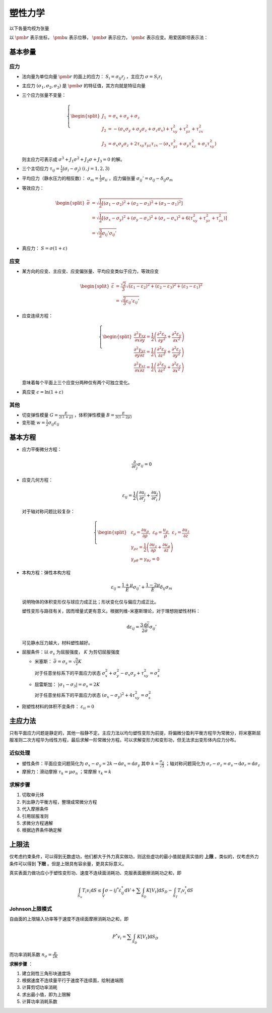 塑性力学
========

以下各量均视为张量

以 :math:`\pmb{r}` 表示坐标， :math:`\pmb{u}` 表示位移， :math:`\pmb{\sigma}` 表示应力， :math:`\pmb{\varepsilon}` 表示应变。用爱因斯坦表示法：

基本参量
--------

应力
++++

- 法向量为单位向量 :math:`\pmb{r}` 的面上的应力： :math:`S_i=\sigma_{ij} r_j` ，主应力 :math:`\sigma=S_i r_i`
- 主应力 :math:`(\sigma_1,\sigma_2,\sigma_3)` 是 :math:`\pmb{\sigma}` 的特征值，其方向就是特征向量
- 三个应力张量不变量：
  
  .. math::

     \left\{
     \begin{split}
     J_1&=\sigma_x+\sigma_y+\sigma_z\\
     J_2&=-(\sigma_x\sigma_y+\sigma_y\sigma_z+\sigma_z\sigma_x)+\tau_{xy}^2+\tau_{yz}^2+\tau_{zx}^2\\
     J_3&=\sigma_x\sigma_y\sigma_z+2\tau_{xy}\tau_{yz}\tau_{zx}-(\sigma_x\tau_{yz}^2+\sigma_y\tau_{xz}^2+\sigma_z\tau_{xy}^2)
     \end{split}
     \right.

  则主应力可表示成 :math:`\sigma^3+J_1\sigma^2+J_2\sigma+J_3=0` 的解。

- 三个主切应力 :math:`\tau_{ij}=\frac{1}{2}(\sigma_i-\sigma_j)~(i,j=1,2,3)` 
- 平均应力（静水压力的相反数）： :math:`\sigma_m=\frac{1}{3}\sigma_{ii}` ，应力偏张量 :math:`\sigma_{ij}'=\sigma_{ij}-\delta_{ij}\sigma_m` 
- 等效应力：
  
  .. math::

     \begin{split}
     \bar{\sigma}&=\sqrt{\frac{1}{2}[(\sigma_1-\sigma_2)^2+(\sigma_2-\sigma_3)^2+(\sigma_3-\sigma_1)^2]}\\
     &=\sqrt{\frac{1}{2}[(\sigma_x-\sigma_y)^2+(\sigma_y-\sigma_z)^2+(\sigma_z-\sigma_x)^2+6(\tau_{xy}^2+\tau_{yz}^2+\tau_{zx}^2)]}\\
     &=\sqrt{\frac{3}{2}\sigma_{ij}'\sigma_{ij}'}
     \end{split}

- 真应力： :math:`S=\sigma(1+\varepsilon)` 

应变
++++

- 某方向的应变、主应变、应变偏张量、平均应变类似于应力，等效应变 

  .. math:: 
     
     \begin{split}
     \bar{\varepsilon}&=\frac{\sqrt{2}}{3}\sqrt{(\varepsilon_1-\varepsilon_2)^2+(\varepsilon_2-\varepsilon_3)^2+(\varepsilon_3-\varepsilon_1)^2}\\
     &=\sqrt{\frac{2}{3}\varepsilon_{ij}'\varepsilon_{ij}'}
     \end{split}

- 应变连续方程：
  
  .. math::

     \left\{
     \begin{split}
     \frac{\partial^2\gamma_{xy}}{\partial x\partial y}=\frac{1}{2}\left(\frac{\partial^2\varepsilon_x}{\partial y^2}+\frac{\partial^2\varepsilon_y}{\partial x^2}\right)\\
     \frac{\partial^2\gamma_{yz}}{\partial y\partial z}=\frac{1}{2}\left(\frac{\partial^2\varepsilon_y}{\partial z^2}+\frac{\partial^2\varepsilon_z}{\partial y^2}\right)\\
     \frac{\partial^2\gamma_{xz}}{\partial x\partial z}=\frac{1}{2}\left(\frac{\partial^2\varepsilon_x}{\partial z^2}+\frac{\partial^2\varepsilon_z}{\partial x^2}\right)
     \end{split}
     \right.

  意味着每个平面上三个应变分两种仅有两个可独立变化。

- 真应变 :math:`\epsilon=\ln(1+\varepsilon)` 

其他
++++

- 切变弹性模量 :math:`G=\frac{E}{2(1+\mu)}` ，体积弹性模量 :math:`B=\frac{E}{3(1-2\mu)}` 
- 变形能 :math:`w=\frac{1}{2}\sigma_{ij}\varepsilon_{ij}` 

基本方程
--------

- 应力平衡微分方程：
  
  .. math:: \frac{\partial}{\partial r_j}\sigma_{ij}=0

- 应变几何方程：
  
  .. math:: \varepsilon_{ij}=\frac{1}{2}\left(\frac{\partial u_i}{\partial r_j}+\frac{\partial u_j}{\partial r_i}\right)

  对于轴对称问题比较复杂：

  .. math::

     \left\{
     \begin{split}
     &\varepsilon_\rho=\frac{\partial u_\rho}{\partial \rho},~\varepsilon_\theta=\frac{u_\rho}{\rho},~\varepsilon_z=\frac{\partial u_z}{\partial z}\\
     &\gamma_{\rho z}=\frac{1}{2}\left(\frac{\partial u_z}{\partial \rho}+\frac{\partial u_\rho}{\partial z}\right)\\
     &\gamma_{\rho\theta}=\gamma_{\theta z}=0
     \end{split}
     \right.

- 本构方程：弹性本构方程
  
  .. math:: \varepsilon_{ij}=\frac{1+\mu}{E}\sigma_{ij}'+\frac{1-2\mu}{E}\delta_{ij}\sigma_m

  说明物体的体积变形仅与球应力成正比；形状变化仅与偏应力成正比。
  
  塑性变形与路径有关，因而增量式更有意义。根据列维-米塞斯理论，对于理想刚塑性材料：

  .. math:: \mathrm{d}\varepsilon_{ij}=\frac{3\mathrm{d}\bar{\varepsilon}}{2\bar{\sigma}}\sigma_{ij}'

  可见静水压力越大，材料塑性越好。

- 屈服条件：以 :math:`\sigma_s` 为屈服强度， :math:`K` 为剪切屈服强度
  
  - 米塞斯： :math:`\bar{\sigma}=\sigma_s=\sqrt{\frac{3}{2}}K` 
    
    对于任意坐标系下的平面应力状态 :math:`\sigma_x^2+\sigma_y^2-\sigma_x\sigma_y+\tau_{xy}^2=\sigma_s^2`

  - 屈雷斯加： :math:`|\sigma_1-\sigma_3|=\sigma_s=2K`

    对于任意坐标系下的平面应力状态 :math:`(\sigma_x-\sigma_y)^2+4\tau_{xy}^2=\sigma_s^2`
    
- 刚塑性材料的体积不变条件： :math:`\varepsilon_{ii}=0`
  
主应力法
--------

只有平面应力问题是静定的，其他一般静不定。主应力法以均匀塑性变形为前提，将偏微分盈利平衡方程华为常微分，将米塞斯屈服准则二次方程华为线性方程，最后求解一阶常微分方程。可以求解变形力和变形功，但无法求出变形体内应力分布。

近似处理
++++++++

- 塑性条件：平面应变问题简化为 :math:`\sigma_x-\sigma_y=2k\to\mathrm{d}\sigma_x=\mathrm{d}\sigma_y` 其中 :math:`k=\frac{\sigma_s}{\sqrt{3}}` ；轴对称问题简化为 :math:`\sigma_r-\sigma_z=\sigma_s\to\mathrm{d}\sigma_r=\mathrm{d}\sigma_z` 
- 摩擦力：滑动摩擦 :math:`\tau_k=\mu\sigma_n` ；常摩擦 :math:`\tau_k=k`

求解步骤
++++++++

1. 切取单元体
#. 列出静力平衡方程，整理成常微分方程
#. 代入摩擦条件
#. 引用屈服准则
#. 求微分方程通解
#. 根据边界条件确定解

上限法
------

.. image:: 界限法.png
  :width: 400

仅考虑约束条件，可以得到无数虚功，他们都大于外力真实做功，则这些虚功的最小值就是真实值的 **上限** 。类似的，仅考虑外力条件可以得到 **下限** 。但是上限具有容余量，更具实际意义。

真实表面力做功应小于塑性变形功、速度不连续面消耗功、克服表面磨擦消耗功之和，即 

.. math:: \int_{S_u}T_i v_i\mathrm{d}S\le\int_V\sigma-{ij}^*\dot{\varepsilon}_{ij}^*\mathrm{d}V+\sum\int_{S_D}K[V_t]\mathrm{d}S_D-\int_{S_T}T_i v_i^*\mathrm{d}S

Johnson上限模式
+++++++++++++++

自由面的上限输入功率等于速度不连续面摩擦消耗功之和，即 

.. math:: P^*v_i=\sum\int_{S_D}K[V_t]\mathrm{d}S_D

而功率消耗系数 :math:`n_\sigma=\frac{p}{2K}` 

**求解步骤** ：

1. 建立刚性三角形块速度场
#. 根据速度不连续量平行于速度不连续面，绘制速端图
#. 计算剪切功率消耗
#. 求出最小值，即为上限解
#. 计算功率消耗系数
